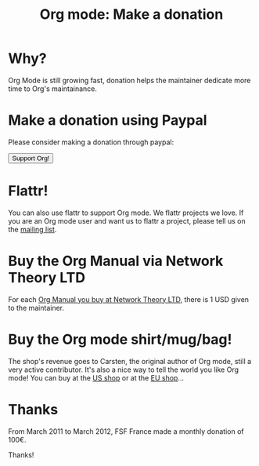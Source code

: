 #+TITLE: Org mode: Make a donation
#+AUTHOR: Bastien
#+LANGUAGE:  en
#+KEYWORDS:  Org Emacs outline planning note authoring project plain-text LaTeX HTML
#+DESCRIPTION: Org: an Emacs Mode for Notes, Planning, and Authoring
#+OPTIONS:   H:3 num:nil toc:nil \n:nil @:t ::t |:t ^:t *:t TeX:t author:nil <:t LaTeX:t
#+STYLE:     <base href="http://orgmode.org/" />
#+STYLE:     <link rel="icon" type="image/png" href="org-mode-unicorn.png" />
#+STYLE:     <link rel="stylesheet" href="http://orgmode.org/org.css" type="text/css" />
#+STYLE:     <link rel="publisher" href="https://plus.google.com/102778904320752967064" />

#+begin_html
<script type="text/javascript">
if (navigator.appName == 'Netscape')
var language = navigator.language;
else
var language = navigator.browserLanguage;
if (language.indexOf('fr') > -1) document.location.href = '/fr/org-mode-soutenir.html';
if (language.indexOf('es') > -1) document.location.href = '/es/org-mode-donate.html';
if (language.indexOf('ja') > -1) document.location.href = '/ja/org-mode-donate.html';
</script>
#+end_html

* Why?

Org Mode is still growing fast, donation helps the maintainer dedicate more
time to Org's maintainance.

* Make a donation using Paypal

Please consider making a donation through paypal:

#+begin_html
<form name="_xclick" action="https://www.paypal.com/cgi-bin/webscr" method="post">
  <input type="hidden" name="cmd" value="_xclick" />
  <input type="hidden" name="business" value="bastien1@free.fr" />
  <input type="hidden" name="item_name" value="Emacs Org mode maintainance" />
  <input type="hidden" name="item_number" value="1" />
  <input type="hidden" name="lc" value="US" />
  <input type="hidden" name="currency_code" value="USD" />
  <input type="hidden" name="tax" value="0" />
  <button name="submit" alt="Make payments with PayPal" />Support Org!</button>
</form>
#+end_html

* Flattr!

You can also use flattr to support Org mode.  We flattr projects we
love.  If you are an Org mode user and want us to flattr a project, please
tell us on the [[file:org-mode-support.org][mailing list]].

#+HTML: <a class="FlattrButton" style="display:none;" href="http://orgmode.org"></a>

* Buy the Org Manual via Network Theory LTD

For each [[http://www.network-theory.co.uk/org/manual/][Org Manual you buy at Network Theory LTD]], there is 1 USD given to
the maintainer.

* Buy the Org mode shirt/mug/bag!

The shop's revenue goes to Carsten, the original author of Org mode, still
a very active contributor.  It's also a nice way to tell the world you like
Org mode!  You can buy at the [[http://orgmode.spreadshirt.com][US shop]] or at the [[http://orgmode.spreadshirt.de][EU shop]]...

#+HTML: <img src="http://orgmode.org/img/shirts.jpg" style="border:1px solid black; width:200px" alt="http://orgmode.org/img/shirts.jpg" />

* Thanks

From March 2011 to March 2012, FSF France made a monthly donation of 100€.

Thanks!
